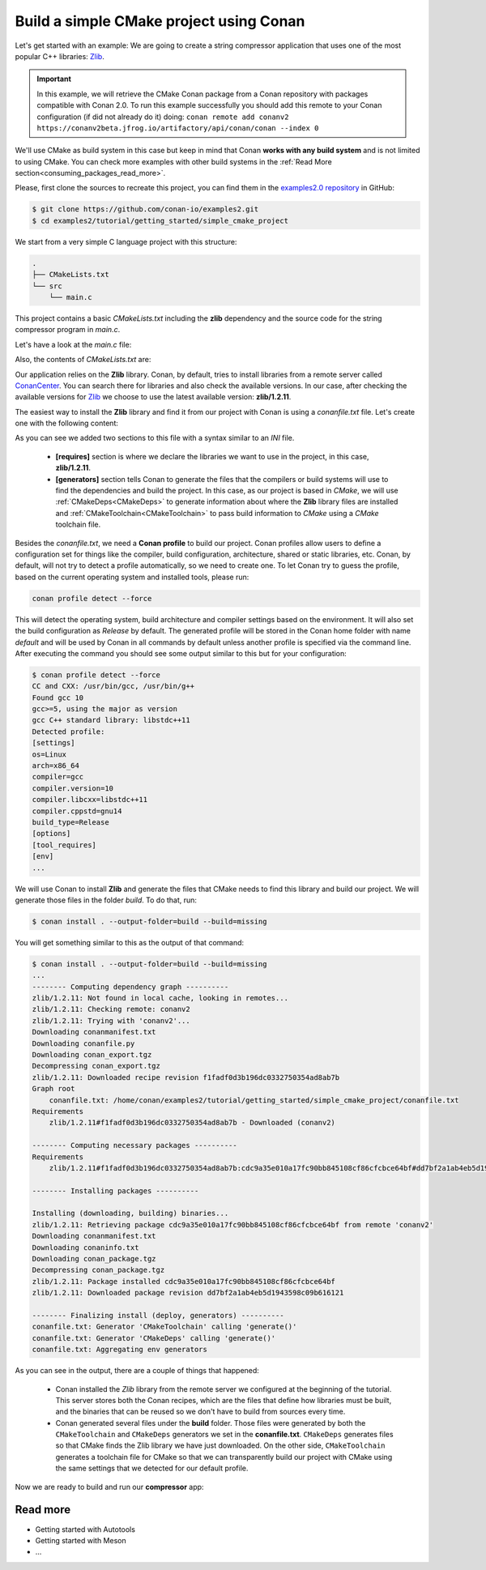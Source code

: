 .. _consuming_packages_build_simple_cmake_project:

Build a simple CMake project using Conan
========================================

Let's get started with an example: We are going to create a string compressor application
that uses one of the most popular C++ libraries: `Zlib <https://zlib.net/>`__.

.. important::

    In this example, we will retrieve the CMake Conan package from a Conan repository with
    packages compatible with Conan 2.0. To run this example successfully you should add this
    remote to your Conan configuration (if did not already do it) doing:
    ``conan remote add conanv2 https://conanv2beta.jfrog.io/artifactory/api/conan/conan --index 0``

We'll use CMake as build system in this case but keep in mind that Conan **works with any
build system** and is not limited to using CMake. You can check more examples with other
build systems in the :ref:`Read More
section<consuming_packages_read_more>`.


Please, first clone the sources to recreate this project, you can find them in the
`examples2.0 repository <https://github.com/conan-io/examples2>`_ in GitHub:

.. code-block:: bash

    $ git clone https://github.com/conan-io/examples2.git
    $ cd examples2/tutorial/getting_started/simple_cmake_project


We start from a very simple C language project with this structure:

.. code-block:: text

    .
    ├── CMakeLists.txt
    └── src
        └── main.c

This project contains a basic *CMakeLists.txt* including the **zlib** dependency and the
source code for the string compressor program in *main.c*.

Let's have a look at the *main.c* file:

.. code-block:: cpp
    :caption: **main.c**

    #include <stdlib.h>
    #include <stdio.h>
    #include <string.h>

    #include <zlib.h>

    int main(void) {
        char buffer_in [256] = {"Conan is a MIT-licensed, Open Source package manager for C and C++ development "
                                "for C and C++ development, allowing development teams to easily and efficiently "
                                "manage their packages and dependencies across platforms and build systems."};
        char buffer_out [256] = {0};

        z_stream defstream;
        defstream.zalloc = Z_NULL;
        defstream.zfree = Z_NULL;
        defstream.opaque = Z_NULL;
        defstream.avail_in = (uInt) strlen(buffer_in);
        defstream.next_in = (Bytef *) buffer_in;
        defstream.avail_out = (uInt) sizeof(buffer_out);
        defstream.next_out = (Bytef *) buffer_out;

        deflateInit(&defstream, Z_BEST_COMPRESSION);
        deflate(&defstream, Z_FINISH);
        deflateEnd(&defstream);

        printf("Uncompressed size is: %lu\n", strlen(buffer_in));
        printf("Compressed size is: %lu\n", strlen(buffer_out));

        printf("ZLIB VERSION: %s\n", zlibVersion());

        return EXIT_SUCCESS;
    }

Also, the contents of *CMakeLists.txt* are:

.. code-block:: cmake
    :caption: **CMakeLists.txt**

    cmake_minimum_required(VERSION 3.15)
    project(compressor C)

    find_package(ZLIB REQUIRED)

    add_executable(${PROJECT_NAME} src/main.c)
    target_link_libraries(${PROJECT_NAME} ZLIB::ZLIB)

Our application relies on the **Zlib** library. Conan, by default, tries to install
libraries from a remote server called `ConanCenter <https://conan.io/center/>`_.
You can search there for libraries and also check the available versions. In our case, 
after checking the available versions for `Zlib <https://conan.io/center/zlib>`__ we
choose to use the latest available version: **zlib/1.2.11**.

The easiest way to install the **Zlib** library and find it from our project with Conan is
using a *conanfile.txt* file. Let's create one with the following content:

.. code-block:: ini
    :caption: **conanfile.txt**

    [requires]
    zlib/1.2.11

    [generators]
    CMakeDeps
    CMakeToolchain

As you can see we added two sections to this file with a syntax similar to an *INI* file.

    * **[requires]** section is where we declare the libraries we want to use in the
      project, in this case, **zlib/1.2.11**.

    * **[generators]** section tells Conan to generate the files that the compilers or
      build systems will use to find the dependencies and build the project. In this case,
      as our project is based in *CMake*, we will use :ref:`CMakeDeps<CMakeDeps>` to
      generate information about where the **Zlib** library files are installed and
      :ref:`CMakeToolchain<CMakeToolchain>` to pass build information to *CMake* using a
      *CMake* toolchain file.

Besides the *conanfile.txt*, we need a **Conan profile** to build our project. Conan
profiles allow users to define a configuration set for things like the compiler, build
configuration, architecture, shared or static libraries, etc. Conan, by default, will
not try to detect a profile automatically, so we need to create one. To let Conan try
to guess the profile, based on the current operating system and installed tools, please
run:

.. code-block:: bash

    conan profile detect --force

This will detect the operating system, build architecture and compiler settings based on
the environment. It will also set the build configuration as *Release* by default. The
generated profile will be stored in the Conan home folder with name *default* and will be
used by Conan in all commands by default unless another profile is specified via the command
line. After executing the command you should see some output similar to this but for your
configuration:

.. code-block:: ini

    $ conan profile detect --force
    CC and CXX: /usr/bin/gcc, /usr/bin/g++ 
    Found gcc 10
    gcc>=5, using the major as version
    gcc C++ standard library: libstdc++11
    Detected profile:
    [settings]
    os=Linux
    arch=x86_64
    compiler=gcc
    compiler.version=10
    compiler.libcxx=libstdc++11
    compiler.cppstd=gnu14
    build_type=Release
    [options]
    [tool_requires]
    [env]
    ...

We will use Conan to install **Zlib** and generate the files that CMake needs to
find this library and build our project. We will generate those files in the folder
*build*. To do that, run:

.. code-block:: bash

    $ conan install . --output-folder=build --build=missing


You will get something similar to this as the output of that command:

.. code-block:: bash

    $ conan install . --output-folder=build --build=missing
    ...
    -------- Computing dependency graph ----------
    zlib/1.2.11: Not found in local cache, looking in remotes...
    zlib/1.2.11: Checking remote: conanv2
    zlib/1.2.11: Trying with 'conanv2'...
    Downloading conanmanifest.txt
    Downloading conanfile.py
    Downloading conan_export.tgz
    Decompressing conan_export.tgz
    zlib/1.2.11: Downloaded recipe revision f1fadf0d3b196dc0332750354ad8ab7b
    Graph root
        conanfile.txt: /home/conan/examples2/tutorial/getting_started/simple_cmake_project/conanfile.txt
    Requirements
        zlib/1.2.11#f1fadf0d3b196dc0332750354ad8ab7b - Downloaded (conanv2)

    -------- Computing necessary packages ----------
    Requirements
        zlib/1.2.11#f1fadf0d3b196dc0332750354ad8ab7b:cdc9a35e010a17fc90bb845108cf86cfcbce64bf#dd7bf2a1ab4eb5d1943598c09b616121 - Download (conanv2)

    -------- Installing packages ----------

    Installing (downloading, building) binaries...
    zlib/1.2.11: Retrieving package cdc9a35e010a17fc90bb845108cf86cfcbce64bf from remote 'conanv2' 
    Downloading conanmanifest.txt
    Downloading conaninfo.txt
    Downloading conan_package.tgz
    Decompressing conan_package.tgz
    zlib/1.2.11: Package installed cdc9a35e010a17fc90bb845108cf86cfcbce64bf
    zlib/1.2.11: Downloaded package revision dd7bf2a1ab4eb5d1943598c09b616121

    -------- Finalizing install (deploy, generators) ----------
    conanfile.txt: Generator 'CMakeToolchain' calling 'generate()'
    conanfile.txt: Generator 'CMakeDeps' calling 'generate()'
    conanfile.txt: Aggregating env generators


As you can see in the output, there are a couple of things that happened:

    * Conan installed the *Zlib* library from the remote server we configured at the
      beginning of the tutorial. This server stores both the Conan recipes, which are the
      files that define how libraries must be built, and the binaries that can be reused so we
      don't have to build from sources every time.
    * Conan generated several files under the **build** folder. Those files
      were generated by both the ``CMakeToolchain`` and ``CMakeDeps`` generators we set in
      the **conanfile.txt**. ``CMakeDeps`` generates files so that CMake finds the Zlib
      library we have just downloaded. On the other side, ``CMakeToolchain`` generates a
      toolchain file for CMake so that we can transparently build our project with CMake
      using the same settings that we detected for our default profile.


Now we are ready to build and run our **compressor** app:

.. code-block:: bash
    :caption: Windows

    $ cd build
    # assuming Visual Studio 15 2017 is your VS version and that it matches your default profile
    $ cmake .. -G "Visual Studio 15 2017" -DCMAKE_TOOLCHAIN_FILE=conan_toolchain.cmake
    $ cmake --build . --config Release
    ...
    [100%] Built target compressor
    $ Release\compressor.exe
    Uncompressed size is: 233
    Compressed size is: 147
    ZLIB VERSION: 1.2.11

.. code-block:: bash
    :caption: Linux, macOS
    
    $ cd build
    $ cmake .. -DCMAKE_TOOLCHAIN_FILE=conan_toolchain.cmake -DCMAKE_BUILD_TYPE=Release
    $ cmake --build .
    ...
    [100%] Built target compressor
    $ ./compressor
    Uncompressed size is: 233
    Compressed size is: 147
    ZLIB VERSION: 1.2.11


.. _consuming_packages_read_more:

Read more
---------

- Getting started with Autotools
- Getting started with Meson
- ...
